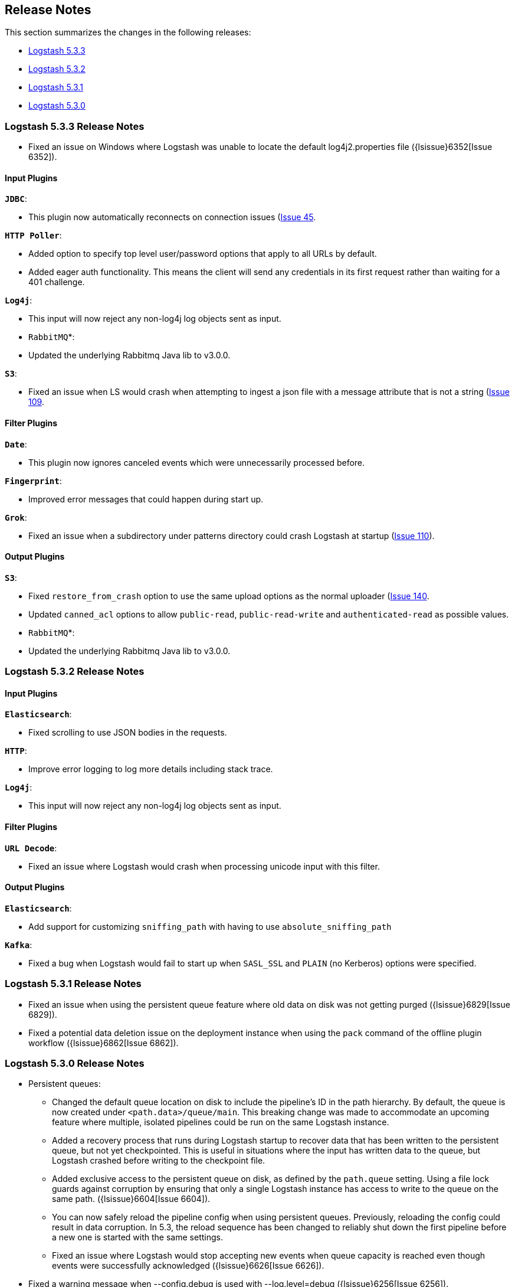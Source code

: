 [[releasenotes]]
== Release Notes

This section summarizes the changes in the following releases:

* <<logstash-5-3-3,Logstash 5.3.3>>
* <<logstash-5-3-2,Logstash 5.3.2>>
* <<logstash-5-3-1,Logstash 5.3.1>>
* <<logstash-5-3-0,Logstash 5.3.0>>

[[logstash-5-3-3]]
=== Logstash 5.3.3 Release Notes

* Fixed an issue on Windows where Logstash was unable to locate the default log4j2.properties file ({lsissue}6352[Issue 6352]).

[float]
==== Input Plugins

*`JDBC`*:

* This plugin now automatically reconnects on connection issues (https://github.com/logstash-plugins/logstash-input-jdbc/issues/45)[Issue 45].

*`HTTP Poller`*:

* Added option to specify top level user/password options that apply to all URLs by default.
* Added eager auth functionality. This means the client will send any credentials in its first request rather than waiting for a 401 challenge.

*`Log4j`*:

* This input will now reject any non-log4j log objects sent as input.

* `RabbitMQ`*:

* Updated the underlying Rabbitmq Java lib to v3.0.0.

*`S3`*:

* Fixed an issue when LS would crash when attempting to ingest a json file with a message attribute that is not a string (https://github.com/logstash-plugins/logstash-input-s3/issues/109)[Issue 109].

==== Filter Plugins

*`Date`*:

* This plugin now ignores canceled events which were unnecessarily processed before.

*`Fingerprint`*:

* Improved error messages that could happen during start up.

*`Grok`*:

* Fixed an issue when a subdirectory under patterns directory could crash Logstash at startup (https://github.com/logstash-plugins/logstash-filter-grok/issues/110[Issue 110]).

==== Output Plugins

*`S3`*:

* Fixed `restore_from_crash` option to use the same upload options as the normal uploader (https://github.com/logstash-plugins/logstash-output-s3/issues/140)[Issue 140].
* Updated `canned_acl` options to allow `public-read`, `public-read-write` and `authenticated-read` as possible values.

* `RabbitMQ`*:

* Updated the underlying Rabbitmq Java lib to v3.0.0.

[[logstash-5-3-2]]
=== Logstash 5.3.2 Release Notes

[float]
==== Input Plugins

*`Elasticsearch`*:

* Fixed scrolling to use JSON bodies in the requests.

*`HTTP`*:

* Improve error logging to log more details including stack trace.

*`Log4j`*:

* This input will now reject any non-log4j log objects sent as input.

==== Filter Plugins

*`URL Decode`*:

* Fixed an issue where Logstash would crash when processing unicode input with this filter.

==== Output Plugins

*`Elasticsearch`*:

* Add support for customizing `sniffing_path` with having to use `absolute_sniffing_path`

*`Kafka`*:

* Fixed a bug when Logstash would fail to start up when `SASL_SSL` and `PLAIN` (no Kerberos) options were specified.

[[logstash-5-3-1]]
=== Logstash 5.3.1 Release Notes

* Fixed an issue when using the persistent queue feature where old data on disk was not getting purged ({lsissue}6829[Issue 6829]).
* Fixed a potential data deletion issue on the deployment instance when using the `pack` command of the 
  offline plugin workflow ({lsissue}6862[Issue 6862]).

[[logstash-5-3-0]]
=== Logstash 5.3.0 Release Notes

* Persistent queues:
    ** Changed the default queue location on disk to include the pipeline's ID in the path hierarchy.
       By default, the queue is now created under `<path.data>/queue/main`. This breaking change was made to
       accommodate an upcoming feature where multiple, isolated pipelines could be run on the same Logstash
       instance.
    ** Added a recovery process that runs during Logstash startup to recover data that has been written to the 
       persistent queue, but not yet checkpointed. This is useful in situations where the input has written data to 
       the queue, but Logstash crashed before writing to the checkpoint file.
    ** Added exclusive access to the persistent queue on disk, as defined by the `path.queue` setting. Using a file 
       lock guards against corruption by ensuring that only a single Logstash instance has access to write to the 
       queue on the same path. ({lsissue}6604[Issue 6604]).
    ** You can now safely reload the pipeline config when using persistent queues. Previously, reloading the 
       config could result in data corruption. In 5.3, the reload sequence has been changed to reliably shut down the
       first pipeline before a new one is started with the same settings.
    ** Fixed an issue where Logstash would stop accepting new events when queue capacity is reached even though events
       were successfully acknowledged ({lsissue}6626[Issue 6626]).

* Fixed a warning message when --config.debug is used with --log.level=debug  ({lsissue}6256[Issue 6256]).


[float]
==== Input Plugins

*`S3`*:

* We now include the S3 key information in the metadata (https://github.com/logstash-plugins/logstash-input-s3/issues/105[Issue 105]).

*`Unix`*:

* The `host` and `path` fields are no longer overwritten if they are already provided by `add_field` config.

==== Filter Plugins

*`KV`*:

* Breaking: The `trim` and `trimkey` options are renamed to `trim_value` and `trim_key` respectively (https://github.com/logstash-plugins/logstash-filter-kv/issues/10[Issue 10]).
* `trim_value` only removes the specified leading and trailing characters from the value. Similarly, `trim_key`
  only removes the specified leading and trailing characters from the key (https://github.com/logstash-plugins/logstash-filter-kv/issues/10[Issue 10]).
* Added new options `remove_char_value` and `remove_char_key` to remove the specified characters from keys
  (or values) regardless of where these characters are found (https://github.com/logstash-plugins/logstash-filter-kv/issues/10[Issue 10]).

*`Grok`*:

* Added an option to define custom patterns using `pattern_definitions` configuration.

==== Output Plugins

*`S3`*:

* Fixed to use the correct `signature_version` for the SDK v2 library (https://github.com/logstash-plugins/logstash-output-csv/issues/129[Issue 129]).
* Fixed an issue which resulted in uploading empty files to S3 when using gzip compression (https://github.com/logstash-plugins/logstash-output-s3/issues/95[Issue 95]).

*`CSV`*:

* Updated to work with the 5.0 event API and threading contracts (https://github.com/logstash-plugins/logstash-output-csv/issues/10[Issue 10]).
